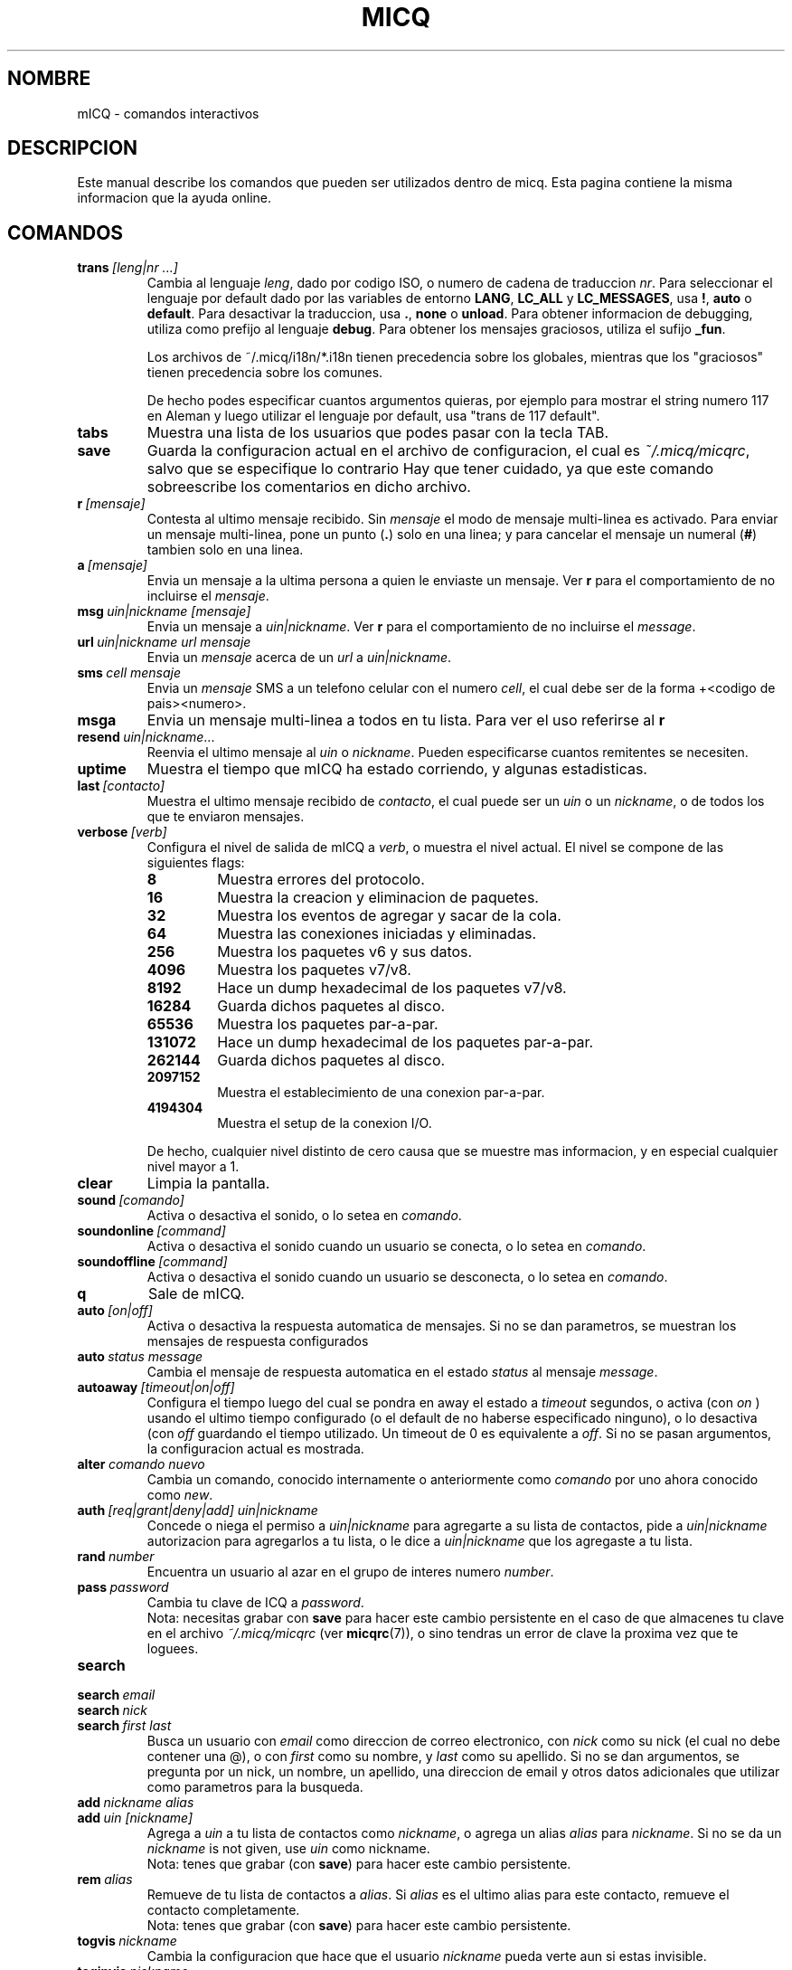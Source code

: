 .\" $Id$ -*- nroff -*-
.\"  EN: micq.7,v 1.28 2002/09/30 21:26:12
.\"      ^^ <version of English man page this is in sync with>
.TH MICQ 7 mICQ ES
.SH NOMBRE
mICQ - comandos interactivos
.SH DESCRIPCION
Este manual describe los comandos que pueden ser utilizados dentro de micq. Esta
pagina contiene la misma informacion que la ayuda online.
.SH COMANDOS
.TP
.BI trans \ [leng|nr\ ...]
Cambia al lenguaje
.IR leng ,
dado por codigo ISO, o numero de cadena de traduccion
.IR nr .
Para seleccionar el lenguaje por default dado por las variables de entorno
.BR LANG ,
.B LC_ALL
y
.BR LC_MESSAGES ,
usa
.BR ! ,
.B auto
o
.BR default .
Para desactivar la traduccion, usa
.BR . ,
.B none
o
.BR unload .
Para obtener informacion de debugging, utiliza como prefijo al lenguaje
.BR debug .
Para obtener los mensajes graciosos, utiliza el sufijo
.BR _fun .
.sp
Los archivos de ~/.micq/i18n/*.i18n tienen precedencia sobre los globales,
mientras que los "graciosos" tienen precedencia sobre los comunes.
.sp
De hecho podes especificar cuantos argumentos quieras, por ejemplo para mostrar
el string numero 117 en Aleman y luego utilizar el lenguaje por default, usa
"trans de 117 default".
.TP
.B tabs 
Muestra una lista de los usuarios que podes pasar con la tecla TAB.
.TP
.B save
Guarda la configuracion actual en el archivo de configuracion, el cual es
.IR ~/.micq/micqrc ,
salvo que se especifique lo contrario
Hay que tener cuidado, ya que este comando sobreescribe los comentarios en dicho
archivo.
.TP
.BI r \ [mensaje]
Contesta al ultimo mensaje recibido. Sin
.I mensaje
el modo de mensaje multi-linea es activado. Para enviar un mensaje multi-linea,
pone un punto
.RB ( . )
solo en una linea; y para cancelar el mensaje un numeral
.RB ( # )
tambien solo en una linea.
.TP
.BI a \ [mensaje]
Envia un mensaje a la ultima persona a quien le enviaste un mensaje. Ver
.B r
para el comportamiento de no incluirse el
.IR mensaje .
.TP
.BI msg \ uin|nickname\ [mensaje]
Envia un mensaje a
.IR uin|nickname .
Ver
.B r 
para el comportamiento de no incluirse el
.IR message .
.TP
.BI url \ uin|nickname\ url\ mensaje
Envia un
.I mensaje
acerca de un
.I url
a
.IR uin|nickname .
.TP
.BI sms \ cell\ mensaje
Envia un
.I mensaje
SMS a un telefono celular con el numero
.IR cell ,
el cual debe ser de la forma +<codigo de pais><numero>.
.TP
.B msga
Envia un mensaje multi-linea a todos en tu lista. Para ver el uso referirse al
.B r
.TP
.BI resend \ uin|nickname \fR...
Reenvia el ultimo mensaje al
.I uin
o
.IR nickname .
Pueden especificarse cuantos remitentes se necesiten.
.TP
.B uptime
Muestra el tiempo que mICQ ha estado corriendo, y algunas estadisticas.
.TP
.BI last \ [contacto]
Muestra el ultimo mensaje recibido de
.IR contacto ,
el cual puede ser un
.I uin
o un
.IR nickname ,
o de todos los que te enviaron mensajes.
.TP
.BI verbose \ [verb]
Configura el nivel de salida de mICQ a
.IR verb ,
o muestra el nivel actual. El nivel se compone de las siguientes flags:
.RS
.TP
.B 8
Muestra errores del protocolo.
.TP
.B 16
Muestra la creacion y eliminacion de paquetes.
.TP
.B 32
Muestra los eventos de agregar y sacar de la cola.
.TP
.B 64
Muestra las conexiones iniciadas y eliminadas.
.TP
.B 256
Muestra los paquetes v6 y sus datos.
.TP
.B 4096
Muestra los paquetes v7/v8.
.TP
.B 8192
Hace un dump hexadecimal de los paquetes v7/v8.
.TP
.B 16284
Guarda dichos paquetes al disco.
.TP
.B 65536
Muestra los paquetes par-a-par.
.TP
.B 131072
Hace un dump hexadecimal de los paquetes par-a-par.
.TP
.B 262144
Guarda dichos paquetes al disco.
.TP
.B 2097152
Muestra el establecimiento de una conexion par-a-par.
.TP
.B 4194304
Muestra el setup de la conexion I/O.
.RE

.RS
De hecho, cualquier nivel distinto de cero causa que se muestre mas
informacion, y en especial cualquier nivel mayor a 1.
.RE
.TP
.BI clear
Limpia la pantalla.
.TP
.BI sound \ [comando]
Activa o desactiva el sonido, o lo setea en
.IR comando .
.TP
.BI soundonline \ [command]
Activa o desactiva el sonido cuando un usuario se conecta, o lo setea en
.IR comando .
.TP
.BI soundoffline \ [command]
Activa o desactiva el sonido cuando un usuario se desconecta, o lo setea en
.IR comando .
.TP
.B q
Sale de mICQ.
.TP
.BI auto \ [on|off]
Activa o desactiva la respuesta automatica de mensajes. Si no se dan parametros,
se muestran los mensajes de respuesta configurados
.TP
.BI auto \ status\ message
Cambia el mensaje de respuesta automatica en el estado
.I status
al mensaje
.IR message .
.TP
.BI autoaway \ [timeout|on|off]
Configura el tiempo luego del cual se pondra en away el estado a
.IR timeout 
segundos, o activa (con
.I on
) usando el ultimo tiempo configurado (o el default de no haberse especificado
ninguno), o lo desactiva (con
.I off
guardando el tiempo utilizado. Un timeout de 0 es equivalente a
.IR off .
Si no se pasan argumentos, la configuracion actual es mostrada.
.TP
.BI alter \ comando\ nuevo
Cambia un comando, conocido internamente o anteriormente como
.I comando
por uno ahora conocido como
.IR new .
.TP
.BI auth \ [req|grant|deny|add]\ uin|nickname
Concede o niega el permiso a
.I uin|nickname
para agregarte a su lista de contactos, pide a
.I uin|nickname
autorizacion para agregarlos a tu lista, o le dice a
.I uin|nickname
que los agregaste a tu lista.
.TP
.BI rand \ number
Encuentra un usuario al azar en el grupo de interes numero
.IR number .
.TP
.BI pass \ password
Cambia tu clave de ICQ a
.IR password . 
.br
Nota: necesitas grabar con
.B save
para hacer este cambio persistente en el caso de que almacenes tu clave en el
archivo
.I ~/.micq/micqrc
(ver
.BR micqrc (7)),
o sino tendras un error de clave la proxima vez que te loguees.
.TP
.B search
.TP
.BI search \ email
.TP
.BI search \ nick
.TP
.BI search \ first\ last
Busca un usuario con
.I email
como direccion de correo electronico, con
.I nick
como su nick (el cual no debe contener una @), o con
.I first
como su nombre, y 
.I last
como su apellido. Si no se dan argumentos, se pregunta por un nick, un nombre,
un apellido, una direccion de email y otros datos adicionales que utilizar como
parametros para la busqueda.
.TP
.BI add \ nickname\ alias
.TP
.BI add \ uin\ [nickname]
Agrega a
.I uin
a tu lista de contactos como
.IR nickname ,
o agrega un alias
.IR alias
para
.IR nickname .
Si no se da un
.I nickname
is not given, use
.I uin
como nickname.
.br
Nota: tenes que grabar (con
.BR save )
para hacer este cambio persistente.
.TP
.BI rem \ alias
Remueve de tu lista de contactos a
.IR alias .
Si
.IR alias
es el ultimo alias para este contacto, remueve el contacto completamente.
.br
Nota: tenes que grabar (con
.BR save )
para hacer este cambio persistente.
.TP
.BI togvis \ nickname
Cambia la configuracion que hace que el usuario
.I nickname
pueda verte aun si estas invisible.
.TP
.BI toginvis \ nickname
Cambia la configuracion que hace que el usuario
.I nickname 
te vea siempre offline.
.TP
.BI togig \ nickname
Cambia la configuracion que hace que los cambios de estado y los mensajes del usuario
.I nickname
sean ignorados.
.TP
.BI f[inger] \ uin|nickname
.TP
.BI info \ uin|nickname
Muestra la informacion del usuario
.IR uin|nickname .
.TP
.B e
Muestra todas las personas de tu lista de contactos que estan conectadas.
.TP
.B w
Muestra todas las personas de tu lista de contactos.
.TP
.B ee
Muestra todas las personas de tu lista de contactos que estan conectadas, con
mayor detalle.
.TP
.B ww
Muestra todas las personas de tu lista de contactos, con mayor detalle.
Tambien muestra los alias.
.TP
.B wide
Muestra todas las personas de tu lista de contactos en formato ancho.
.TP
.B ewide
Muestra todas las personas de tu lista de contactos que estan conectadas en
formato ancho.
.TP
.B s \ [nickname]
Muestra tu estado actual, o el del nick dado, en detalle, incluyendo los alias.
.TP
.B i
Muestra las personas que estan siendo ignoradas.
.TP
.BI status \ [nickname]
Muestra el estado de
.IR nickname .
Esto incluye la direccion IP, la version del protocolo ICQ y el tipo de
conexion; o lista brevemente el UIN, el nick, el estado y la fecha y hora en la
cual estuvieron conectados por ultima vez para todos tus contactos.
.sp
Nota: Este comando es obsoleto, usa
.B s
o
.B ww
en cambio.
.TP
.BI reg \ password
Crea una nueva cuenta con la clave
.IR password .
.TP
.BI change \ [numero\ [mensaje]]
Cambia tu estado a
.IR numero .
Sin un numero, lista los modos disponibles. Opcionalmente cambia el mensaje de
respuesta automatica a
.IR mensaje .
.TP
.B online
Cambia tu estado a "online".
.TP
.BI away \ [mensaje]
Cambia tu estado a "away" (lejos). Opcionalmente cambia el mensaje de
respuesta automatica a
.IR mensaje .
.TP
.BI na \ [mensaje]
Cambia tu estado a "not available" (no disponible). Opcionalmente cambia el
mensaje de respuesta automatica a
.IR mensaje .
.TP
.BI occ \ [mensaje]  
Cambia tu estado a "occupied" (ocupado). Opcionalmente cambia el mensaje de
respuesta automatica a
.IR mensaje .
.TP
.BI dnd \ [mensaje]
Cambia tu estado a "do not disturb" (no molestar). Opcionalmente cambia el
mensaje de respuesta automatica a
.IR mensaje .
.TP
.BI ffc \ [mensaje] 
Cambia tu estado a "free for chat" (libre para hablar). Opcionalmente cambia
el mensaje de respuesta automatica a
.IR mensaje .
.TP
.B inv
Cambia tu estado a "invisible".
.TP
.B update
Actualiza tu informacion basica (email, nickname, etc.).
.TP
.B other
Actualiza otro tipo de informacion, tal como tu edad o genero.
.TP
.B about
Actualiza el texto de tu informacion adicional (info/about).
.TP
.BI set \ opcion\ valor
Configura la
.I opcion
a activado (
to either
.IR on
u
.IR off ).
.I opcion
puede ser
.BR color ,
.B funny
o
.BR quiet .
.TP
.BI peek \ nick
Revisa si 
.I nick
esta realmente online o no. Se aprovecha de un bug en el protocolo ICQ para
obtener esta informacion, la cual solamente indica si el usuario esta conectado
o no.
.TP
.BI setr\ [numero]
Configura tu grupo de usuarios al azar al grupo determinado por el
.I numero
indicado. Sin argumentos, lista los posibles grupos con sus respectivos numeros.
.TP
.BI peer \ comando\ uin|nick
Opera el 
.I comando
sobre el usuario determinado por el
.I uin
o
.IR nick .
El
.I comando
puede ser
.B open
para abrir una conexion par a par TCP hacia el usuario,
.B close
para cerrar y resetear una conexion de ese tipo, 
.B off
para desactivar el establecimiento automatico de conexiones cuando se envian
mensajes, dejando solo este medio para iniciar una conexion; o
.B auto
para obtener la respuesta automatica del usuario, o
.BR away ,
.BR na ,
.BR dnd ,
.B occ
o
.B ffc
para obtener la respuesta automatica del usuario para tal estado.
.TP
.BI file \ file\ description
Envia el archivo
.I file
con la descripcion
.IR description .
.TP
.BI files \ [file\ as]...\ description
Envia archvios al usuario. Puede haber, arbitrariamente, muchos pares de
nombres de un mismo archivo de nombre 
.I file
y el nombre como el cual se le presentara a la otra punta,
.IR as .
Si
.IR as
es
.RB ' / ',
se utilizara el nombre del archivo sin el path, y si es
.RB ' . '
se utilizara el mismo nombre, completo.
.RE
.TP
.BI conn \ [comando\ nr]
muestra las conexiones, u opera el
.I comando
en la conexion numero
.IR nr .
.RS
.TP
.B open
Abre la conexion dada, o la primer conexion con el servidor.
.TP
.B login
Abre la conexion dada, o la primer conexion con el servidor.
.TP
.B close
Cierra la conexion dada. Esto tambien remueve las conexiones temporarias.
.TP
.B remove
Cierra y remueve la conexion dada (temporaria).
.TP
.B select
Selecciona la conexion dada como la conexion principal con el servidor.
.I nr
puede ser un numero de conexion o el UIN utilizado por la conexion.
.RE
.TP
.BI contact \ [comando]
Maneja la lista de contactos almacenada en el servidor:
.RS
.TP
.B show
Muestra la lista de contactos almacenada en el servidor.
.TP
.B diff
Muestra los contactos que estan en el servidor y no estan en la lista local.
.TP
.B import
Trae los contactos de la lista en el servidor y los agrega a la lista de
contactos local.
.RE

.SH VER TAMBIEN
.BR micq (1),
.BR micqrc (5)
.SH AUTOR
Este manual fue creado por James Morrison
.I <ja2morrison@student.math.uwaterloo.ca>
para referencia de todos los comandos interactivos en
.BR mICQ .
Este manual fue traducido por Alberto Bertogli
.IR <albertogli@telpin.com.ar> .

